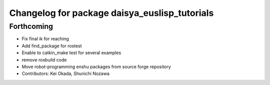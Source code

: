 ^^^^^^^^^^^^^^^^^^^^^^^^^^^^^^^^^^^^^^^^^^^^^^
Changelog for package daisya_euslisp_tutorials
^^^^^^^^^^^^^^^^^^^^^^^^^^^^^^^^^^^^^^^^^^^^^^

Forthcoming
-----------
* Fix final ik for reaching
* Add find_package for rostest
* Enable to catkin_make test for several examples
* remove rosbuild code
* Move robot-programming enshu packages from source forge repository
* Contributors: Kei Okada, Shunichi Nozawa
